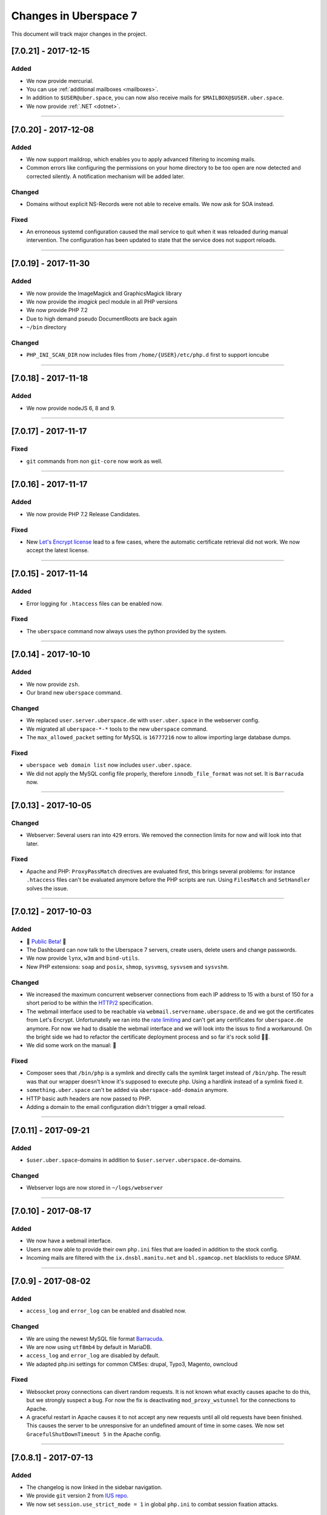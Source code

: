 .. _changelog:

######################
Changes in Uberspace 7
######################

This document will track major changes in the project.

[7.0.21] - 2017-12-15
=====================

.. _lastchange:

Added
-----

* We now provide mercurial.
* You can use :ref:`additional mailboxes <mailboxes>`.
* In addition to ``$USER@uber.space``, you can now also receive mails for ``$MAILBOX@$USER.uber.space``.
* We now provide :ref:`.NET <dotnet>`.

.. _oldentries:

----

[7.0.20] - 2017-12-08
=====================

Added
-----

* We now support maildrop, which enables you to apply advanced filtering to incoming mails.
* Common errors like configuring the permissions on your home directory to be too open are now detected and corrected silently. A notification mechanism will be added later.

Changed
-------

* Domains without explicit NS-Records were not able to receive emails. We now ask for SOA instead. 

Fixed
-----

* An erroneous systemd configuration caused the mail service to quit when it was reloaded during manual intervention. The configuration has been updated to state that the service does not support reloads.

----

[7.0.19] - 2017-11-30
=====================

Added
-----

* We now provide the ImageMagick and GraphicsMagick library
* We now provide the `imagick` pecl module in all PHP versions
* We now provide PHP 7.2 
* Due to high demand pseudo DocumentRoots are back again
* ``~/bin`` directory
  
Changed
-------

* ``PHP_INI_SCAN_DIR`` now includes files from ``/home/{USER}/etc/php.d`` first to support ioncube

----

[7.0.18] - 2017-11-18
=====================

Added
-----

* We now provide nodeJS 6, 8 and 9.


----

[7.0.17] - 2017-11-17
=====================

Fixed
-----

* ``git`` commands from non ``git-core`` now work as well.

----

[7.0.16] - 2017-11-17
=====================

Added
-----

* We now provide PHP 7.2 Release Candidates.

Fixed
-----

* New `Let's Encrypt license <https://letsencrypt.org/documents/LE-SA-v1.2-November-15-2017.pdf>`_ lead to a few cases, where the automatic certificate retrieval did not work. We now accept the latest license.

----

[7.0.15] - 2017-11-14
=====================

Added
-----

* Error logging for ``.htaccess`` files can be enabled now.


Fixed
-----

* The ``uberspace`` command now always uses the python provided by the system.

----

[7.0.14] - 2017-10-10
=====================

Added
-----

* We now provide ``zsh``.
* Our brand new ``uberspace`` command.

Changed
-------

* We replaced ``user.server.uberspace.de`` with ``user.uber.space`` in the webserver config.
* We migrated all ``uberspace-*-*`` tools to the new ``uberspace`` command.
* The ``max_allowed_packet`` setting for MySQL is ``16777216`` now to allow importing large database dumps.

Fixed
-----

* ``uberspace web domain list`` now includes ``user.uber.space``.
*  We did not apply the MySQL config file properly, therefore ``innodb_file_format`` was not set. It is ``Barracuda`` now.

----

[7.0.13] - 2017-10-05
=====================

Changed
-------

* Webserver: Several users ran into ``429`` errors. We removed the connection limits for now and will look into that later. 

Fixed
-----

* Apache and PHP: ``ProxyPassMatch`` directives are evaluated first, this brings several problems: for instance ``.htaccess`` files can't be evaluated anymore before the PHP scripts are run. Using ``FilesMatch`` and ``SetHandler`` solves the issue.
  
----

[7.0.12] - 2017-10-03
=====================

Added
-----

* 🎉 `Public Beta! <https://blog.uberspace.de/wip-die-u7-public-beta/>`_ 🎉
* The Dashboard can now talk to the Uberspace 7 servers, create users, delete users and change passwords.
* We now provide ``lynx``, ``w3m`` and ``bind-utils``.
* New PHP extensions: ``soap`` and ``posix``, ``shmop``, ``sysvmsg``, ``sysvsem`` and ``sysvshm``.

Changed
-------

* We increased the maximum concurrent webserver connections from each IP address to 15 with a burst of 150 for a short period to be within the `HTTP/2 <https://stackoverflow.com/questions/39759054/how-many-concurrent-requests-should-we-multiplex-in-http-2/39761194#39761194>`_ specification.
* The webmail interface used to be reachable via ``webmail.servername.uberspace.de`` and we got the certificates from Let's Encrypt. Unfortunatelly we ran into the `rate limiting <https://letsencrypt.org/docs/rate-limits/>`_ and can't get any certificates for ``uberspace.de`` anymore. For now we had to disable the webmail interface and we will look into the issus to find a workaround. On the bright side we had to refactor the certificate deployment process and so far it's rock solid 💪😎.
* We did some work on the manual: 💄

Fixed
-----

* Composer sees that ``/bin/php`` is a symlink and directly calls the symlink target instead of ``/bin/php``. The result was that our wrapper doesn't know it's supposed to execute php. Using a hardlink instead of a symlink fixed it.
* ``something.uber.space`` can't be added via ``uberspace-add-domain`` anymore.
* HTTP basic auth headers are now passed to PHP.
* Adding a domain to the email configuration didn't trigger a qmail reload. 

----

[7.0.11] - 2017-09-21
=====================

Added
-----

* ``$user.uber.space``-domains in addition to ``$user.server.uberspace.de``-domains.

Changed
-------

* Webserver logs are now stored in ``~/logs/webserver``

----

[7.0.10] - 2017-08-17
=====================

Added
-----

* We now have a webmail interface.
* Users are now able to provide their own ``php.ini`` files that are loaded in addition to the stock config.
* Incoming mails are filtered with the ``ix.dnsbl.manitu.net`` and ``bl.spamcop.net`` blacklists to reduce SPAM.

----

[7.0.9] - 2017-08-02
=====================

Added
-----

* ``access_log`` and ``error_log`` can be enabled and disabled now.

Changed
-------

* We are using the newest MySQL file format `Barracuda <https://mariadb.com/kb/en/mariadb/xtradbinnodb-file-format/>`_.
* We are now using ``utf8mb4`` by default in MariaDB.
* ``access_log`` and ``error_log`` are disabled by default.
* We adapted php.ini settings for common CMSes: drupal, Typo3, Magento, owncloud

Fixed
-----

* Websocket proxy connections can divert random requests. It is not known what exactly causes apache to do this, but we strongly suspect a bug. For now the fix is deactivating ``mod_proxy_wstunnel`` for the connections to Apache.
* A graceful restart in Apache causes it to not accept any new requests until all old requests have been finished. This causes the server to be unresponsive for an undefined amount of time in some cases. We now set ``GracefulShutDownTimeout 5`` in the Apache config.

----

[7.0.8.1] - 2017-07-13
=====================

Added
-----

* The changelog is now linked in the sidebar navigation.
* We provide ``git`` version 2 from `IUS repo <https://ius.io/GettingStarted/>`_.
* We now set ``session.use_strict_mode = 1`` in global ``php.ini`` to combat session fixation attacks.

Fixed
-----

* nginx and php log errors to different files now.
* php session files are getting cleaned up now.
* We changed our ``ssl_ciphers`` to make it possible for ``java8`` to connect via HTTPS.
* Apache does not parse IP addresses in ``x-forwarded-for`` headers correctly, this is a bug in `mod_rpaf <https://github.com/gnif/mod_rpaf/pull/45>`_. To work around that we disabled ``keepalive`` between Apache<=>nginx (not nginx<=>users) for now.
* Many connections to a single virtualhost can shut down the whole webserver. We now rate-limit the maximum connections for each user.

----

[7.0.8] - 2017-06-26
=====================

Added
-----

* In the past the maximum upload size for PHP was chaos. We now guarantee 500 megabytes everywhere.
* We now ship Python 3. You can choose from interpreter versions 3.4, 3.5, as well as 3.6.
* We now provide midnight commander.
* Following security best practices, we now set a number of HTTP headers.

Fixed
-----

* The version system did not respect the selected version, when executed with ``nice`` or within a cronjob. To fix this, we no longer modify the ``$PATH``, but instead use wrapper scripts.
* To comply with German privacy regulations all IP addresses within user-accessible webserver logs are now shortened.
* As to not unnecessarily leak software versions, we now remove the ``X-Powered-By`` header from all HTTP responses.
* To prevent unexpected behaviour, mice are now banned from using nano. 🐭🚫

Backstage
---------

* We've upgraded all ``uberspace-`` scripts to [paternoster v2](github.com/uberspace/paternoster).
* Since ``te512042.019e71729061e1f03aef698f89da225d00559bbd-1310.testing.ubrspc.de`` is not a very handy hostname, we now use shorter ones like ``565743.vagrant.ubrspc.de`` within our testing setup.
* Nginx rightly complained about a duplicated MIME type in our config. We learned that ``text/html`` is implied, so we no longer add it to the list of gzip-able files explictly.
* A `bug within vagrant-google <https://github.com/mitchellh/vagrant-google/issues/159>`_ caused our workflows to be a bit cumbersome. So we `fixed it <https://github.com/mitchellh/vagrant-google/pull/167>`_.
* An oversight caused us to issue certificates with non-unique serial numbers during testing. While those certificates never reached production, they're more random now.

----

[7.0.6.2] - 2017-05-03
=====================

Added
-----

* we say goodbye to ``daemontools`` and hello to ``supervisord``! For the impatient:
  * setup daemons in ``~/etc/services.d/``, create a ``*.ini`` file for `each daemon <http://supervisord.org/running.html#adding-a-program)>`_
  * control deamons with `supervisorctl status <http://supervisord.org/running.html#running-supervisorctl>`_.
  * see logs in ``~/logs/``
  * check the global config if you're curious: ``/etc/supervisord.conf``
  * check the `official documentation <http://supervisord.org>`_

----

[7.0.6] - 2017-04-25
=====================

Added
-----

* redirect HTTP requests to HTTPS
* adapt ``$PATH`` to prioritize home bin: ``PATH=$HOME/.local/bin:$HOME/bin:$PATH``
* implement option to change shell via ``chsh`` without password
* provide PHP module: ``bcmath``

Fixed
-----

* some of the ``uberspace-*`` scripts were horribly slow. This is due to the fact that the scripts are written in Ansible and the loading of modules and fact gathering takes time. With the recent changes in we're down to <5s for each script.
* fix for webserver sometimes delivering the wrong certificate

----

[7.0.5] - 2017-04-03
=====================

Added
-----

* provide ``libunwind``, ``libicu``, ``screen``, ``ncdu``
* provide PHP modules: ``pecl-zip``, ``pecl-apcu``, ``mcrypt``, ``mbstring``, ``intl``, ``xml``, ``json``, ``tidy``, ``gd``, ``mysqlnd``, ``pgsql``, ``imap``

Fixed
-----

* ``uberspace-add-domain -v`` leaked all user names and corresponding domains.

----

[7.0.4] - 2017-03-16
=====================

Added
-----

* relay mail via SMTP
* provide symlink ``~/html`` for convenience

----

[7.0.3] - 2017-03-03
=====================

Added
-----

* PHP 7.1

Changed
-------

* make PHP 7.1 standard

----

[7.0.2] - 2017-02-10
=====================

Added
-----

* own domains with mailserver via ``uberspace-add-domain -m``
* access mail via IMAP and POP3

----

[7.0.1] - 2017-01-20
=====================

Fixed
-----

* Cleanup

----

The format is based on `Keep a Changelog <http://keepachangelog.com/>`_.
and this project adheres to `Semantic Versioning <http://semver.org/>`_.
